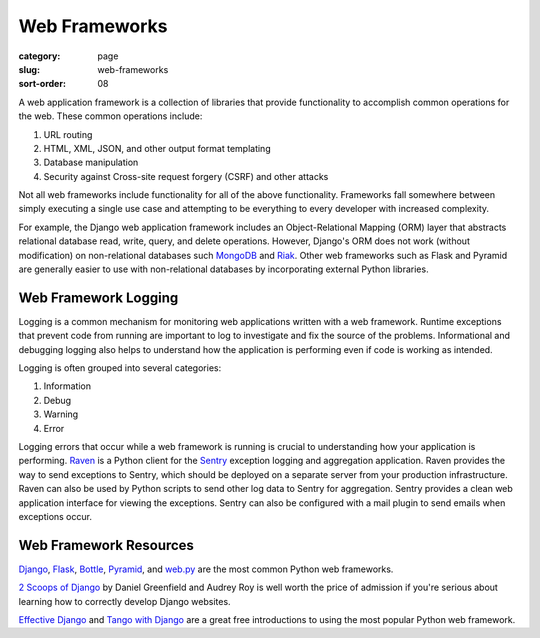 ==============
Web Frameworks
==============

:category: page
:slug: web-frameworks
:sort-order: 08

A web application framework is a collection of libraries that 
provide functionality to accomplish common operations for the web. These
common operations include:

1. URL routing
2. HTML, XML, JSON, and other output format templating
3. Database manipulation
4. Security against Cross-site request forgery (CSRF) and other attacks

Not all web frameworks include functionality for all of the above 
functionality. Frameworks fall somewhere between simply executing a 
single use case and attempting to be everything to every developer with
increased complexity. 

For example, the Django web application framework includes an 
Object-Relational Mapping (ORM) layer that abstracts relational database 
read, write, query, and delete operations. However, Django's ORM
does not work (without modification) on non-relational databases such 
`MongoDB <http://www.mongodb.org/>`_ and `Riak <http://docs.basho.com/>`_.
Other web frameworks such as Flask and Pyramid are generally easier to
use with non-relational databases by incorporating external Python libraries.


Web Framework Logging
---------------------
Logging is a common mechanism for monitoring web applications written with a
web framework. Runtime exceptions that prevent code from running are 
important to log to investigate and fix the source of the problems. 
Informational and debugging logging also helps to understand how the 
application is performing even if code is working as intended.

Logging is often grouped into several categories:

1. Information
2. Debug
3. Warning
4. Error

Logging errors that occur while a web framework is running is crucial to
understanding how your application is performing. 
`Raven <http://raven.readthedocs.org/en/latest/>`_ is a Python client for the
`Sentry <https://github.com/getsentry/sentry>`_ exception logging and 
aggregation application. Raven provides the way to send exceptions to
Sentry, which should be deployed on a separate server from your production
infrastructure. Raven can also be used by Python scripts to send other
log data to Sentry for aggregation. Sentry provides a clean web application
interface for viewing the exceptions. Sentry can also be configured with a
mail plugin to send emails when exceptions occur.


Web Framework Resources
-----------------------
`Django <http://www.djangoproject.com/>`_, 
`Flask <http://flask.pocoo.org/>`_,
`Bottle <http://bottlepy.org/docs/dev/>`_,
`Pyramid <http://www.pylonsproject.org/>`_, and
`web.py <http://webpy.org/>`_ are the most common Python web frameworks.


`2 Scoops of Django <http://twoscoopspress.com/products/two-scoops-of-django-1-6>`_ 
by Daniel Greenfield and Audrey Roy is well worth the price of admission if
you're serious about learning how to correctly develop Django websites.


`Effective Django <http://effectivedjango.com/>`_ and 
`Tango with Django <http://www.tangowithdjango.com/book/>`_ are a great free
introductions to using the most popular Python web framework.

